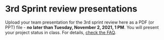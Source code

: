 #+options: toc:nil
* 3rd Sprint review presentations

Upload your team presentation for the 3rd sprint review here as a PDF
(or PPT) file - *no later than Tuesday, November 2, 2021, 1 PM*. You
will present your project status in class. For details, [[https://github.com/birkenkrahe/org/blob/master/FAQ.md][check the FAQ]].
